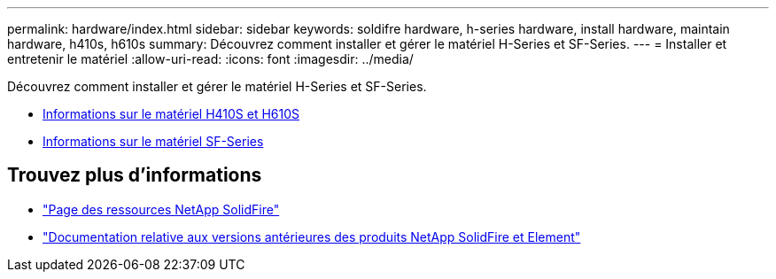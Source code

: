 ---
permalink: hardware/index.html 
sidebar: sidebar 
keywords: soldifre hardware, h-series hardware, install hardware, maintain hardware, h410s, h610s 
summary: Découvrez comment installer et gérer le matériel H-Series et SF-Series. 
---
= Installer et entretenir le matériel
:allow-uri-read: 
:icons: font
:imagesdir: ../media/


[role="lead"]
Découvrez comment installer et gérer le matériel H-Series et SF-Series.

* xref:concept_h410s_h610s_info.adoc[Informations sur le matériel H410S et H610S]
* xref:concept_sfseries_info.adoc[Informations sur le matériel SF-Series]




== Trouvez plus d'informations

* https://www.netapp.com/data-storage/solidfire/documentation/["Page des ressources NetApp SolidFire"^]
* https://docs.netapp.com/sfe-122/topic/com.netapp.ndc.sfe-vers/GUID-B1944B0E-B335-4E0B-B9F1-E960BF32AE56.html["Documentation relative aux versions antérieures des produits NetApp SolidFire et Element"^]

